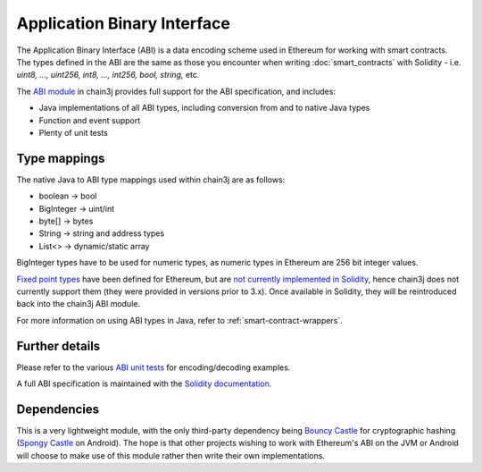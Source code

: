 Application Binary Interface
============================

The Application Binary Interface (ABI) is a data encoding scheme used in Ethereum for working with
smart contracts. The types defined in the ABI are the same as those you encounter when writing
:doc:`smart_contracts` with Solidity - i.e. *uint8, ..., uint256, int8, ..., int256, bool, string,*
etc.

The `ABI module <https://github.com/chain3j/chain3j/tree/master/abi>`_ in chain3j provides full support
for the ABI specification, and includes:

- Java implementations of all ABI types, including conversion from and to native Java types
- Function and event support
- Plenty of unit tests

Type mappings
-------------

The native Java to ABI type mappings used within chain3j are as follows:

- boolean -> bool
- BigInteger -> uint/int
- byte[] -> bytes
- String -> string and address types
- List<> -> dynamic/static array

BigInteger types have to be used for numeric types, as numeric types in Ethereum are 256 bit
integer values.

`Fixed point types <http://solidity.readthedocs.io/en/develop/abi-spec.html#types>`_
have been defined for Ethereum, but are
`not currently implemented in Solidity <https://github.com/ethereum/solidity/issues/409>`_,
hence chain3j does not currently support them (they were provided in versions prior to
3.x). Once available in Solidity, they will be reintroduced back into the chain3j ABI module.

For more information on using ABI types in Java, refer to :ref:`smart-contract-wrappers`.

Further details
---------------

Please refer to the various
`ABI unit tests <https://github.com/chain3j/chain3j/tree/master/abi/src/test/java/org/chain3j/abi>`_
for encoding/decoding examples.

A full ABI specification is maintained with the
`Solidity documentation <http://solidity.readthedocs.io/en/develop/abi-spec.html>`_.


Dependencies
------------

This is a very lightweight module, with the only third-party dependency being
`Bouncy Castle <https://www.bouncycastle.org/>`_ for cryptographic hashing
(`Spongy Castle <https://rtyley.github.io/spongycastle/>`_ on Android). The hope is that other
projects wishing to work with Ethereum's ABI on the JVM or Android will choose to make use of this
module rather then write their own implementations.
